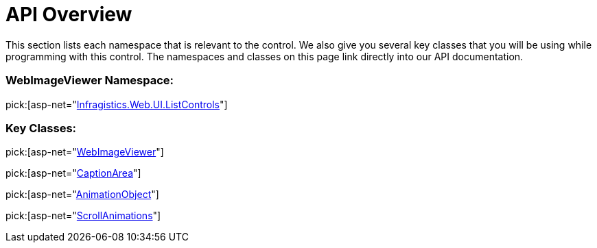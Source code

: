 ﻿////

|metadata|
{
    "name": "webimageviewer-api-overview",
    "controlName": ["WebImageViewer"],
    "tags": ["API","Layouts","Styling","Templating"],
    "guid": "{AFFC236F-9AFB-4AC8-980A-7AA53DE45D95}",  
    "buildFlags": [],
    "createdOn": "2008-12-01T21:04:15Z"
}
|metadata|
////

= API Overview

This section lists each namespace that is relevant to the control. We also give you several key classes that you will be using while programming with this control. The namespaces and classes on this page link directly into our API documentation.

=== WebImageViewer Namespace:

pick:[asp-net="link:infragistics4.web.v{ProductVersion}~infragistics.web.ui.listcontrols_namespace.html[Infragistics.Web.UI.ListControls]"]

=== Key Classes:

pick:[asp-net="link:infragistics4.web.v{ProductVersion}~infragistics.web.ui.listcontrols.webimageviewer.html[WebImageViewer]"]

pick:[asp-net="link:infragistics4.web.v{ProductVersion}~infragistics.web.ui.listcontrols.captionarea.html[CaptionArea]"]

pick:[asp-net="link:infragistics4.web.v{ProductVersion}~infragistics.web.ui.listcontrols.animationobject.html[AnimationObject]"]

pick:[asp-net="link:infragistics4.web.v{ProductVersion}~infragistics.web.ui.listcontrols.scrollanimations.html[ScrollAnimations]"]